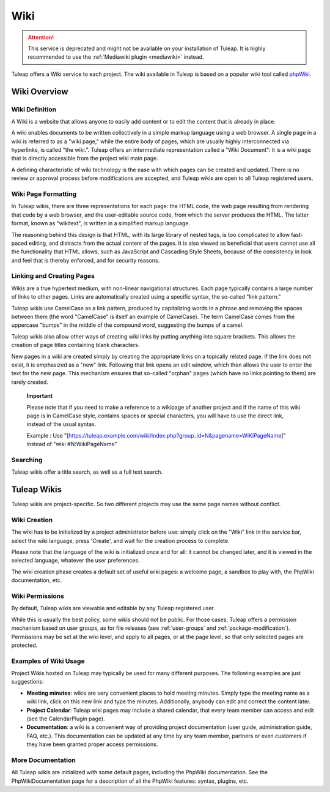


.. _wiki:

Wiki
====

.. attention::

  This service is deprecated and might not be available on your installation of
  Tuleap. It is highly recommended to use the :ref:`Mediawiki plugin <mediawiki>` instead.


Tuleap offers a Wiki service to each project. The wiki
available in Tuleap is based on a popular wiki tool called
`phpWiki <https://sourceforge.net/projects/phpwiki/>`__.

Wiki Overview
-------------

Wiki Definition
```````````````

A Wiki is a website that allows anyone to easily add content or to edit
the content that is already in place.

A wiki enables documents to be written collectively in a simple markup
language using a web browser. A single page in a wiki is referred to as
a "wiki page," while the entire body of pages, which are usually highly
interconnected via hyperlinks, is called "the wiki.". Tuleap
offers an intermediate representation called a "Wiki Document": it is a
wiki page that is directly accessible from the project wiki main page.

A defining characteristic of wiki technology is the ease with which
pages can be created and updated. There is no review or approval process
before modifications are accepted, and Tuleap wikis are open
to all Tuleap registered users.

Wiki Page Formatting
````````````````````

In Tuleap wikis, there are three representations for each
page: the HTML code, the web page resulting from rendering that code by
a web browser, and the user-editable source code, from which the server
produces the HTML. The latter format, known as "wikitext", is written in
a simplified markup language.

The reasoning behind this design is that HTML, with its large library of
nested tags, is too complicated to allow fast-paced editing, and
distracts from the actual content of the pages. It is also viewed as
beneficial that users cannot use all the functionality that HTML allows,
such as JavaScript and Cascading Style Sheets, because of the
consistency in look and feel that is thereby enforced, and for security
reasons.

Linking and Creating Pages
``````````````````````````

Wikis are a true hypertext medium, with non-linear navigational
structures. Each page typically contains a large number of links to
other pages. Links are automatically created using a specific syntax,
the so-called "link pattern."

Tuleap wikis use CamelCase as a link pattern, produced by
capitalizing words in a phrase and removing the spaces between them (the
word "CamelCase" is itself an example of CamelCase). The term CamelCase
comes from the uppercase "bumps" in the middle of the compound word,
suggesting the bumps of a camel.

Tuleap wikis also allow other ways of creating wiki links by
putting anything into square brackets. This allows the creation of page
titles containing blank characters.

New pages in a wiki are created simply by creating the appropriate links
on a topically related page. If the link does not exist, it is
emphasized as a "new" link. Following that link opens an edit window,
which then allows the user to enter the text for the new page. This
mechanism ensures that so-called "orphan" pages (which have no links
pointing to them) are rarely created.

    **Important**

    Please note that if you need to make a reference to a wikipage of
    another project and if the name of this wiki page is in CamelCase
    style, contains spaces or special characters, you will have to use
    the direct link, instead of the usual syntax.

    Example : Use
    "[https://tuleap.example.com/wiki/index.php?group\_id=N&pagename=WiKiPageName]"
    instead of "wiki #N:WikiPageName"

Searching
`````````

Tuleap wikis offer a title search, as well as a full text
search.

Tuleap Wikis
------------

Tuleap wikis are project-specific. So two different projects
may use the same page names without conflict.

Wiki Creation
`````````````

The wiki has to be initialized by a project administrator before use:
simply click on the "Wiki" link in the service bar, select the wiki
language, press 'Create', and wait for the creation process to complete.

Please note that the language of the wiki is initialized once and for
all: it cannot be changed later, and it is viewed in the selected
language, whatever the user preferences.

The wiki creation phase creates a default set of useful wiki pages: a
welcome page, a sandbox to play with, the PhpWiki documentation, etc.

Wiki Permissions
````````````````

By default, Tuleap wikis are viewable and editable by any
Tuleap registered user.

While this is usually the best policy, some wikis should not be public.
For those cases, Tuleap offers a permission mechanism based
on user groups, as for file releases (see :ref:`user-groups` and :ref:`package-modification`). Permissions may be
set at the wiki level, and apply to all pages, or at the page level, so
that only selected pages are protected.

Examples of Wiki Usage
``````````````````````

Project Wikis hosted on Tuleap may typically be used for
many different purposes. The following examples are just suggestions:

-  **Meeting minutes**: wikis are very convenient places to hold meeting
   minutes. Simply type the meeting name as a wiki link, click on this
   new link and type the minutes. Additionally, anybody can edit and
   correct the content later.

-  **Project Calendar**: Tuleap wiki pages may include a
   shared calendar, that every team member can access and edit (see the
   CalendarPlugin page).

-  **Documentation**: a wiki is a convenient way of providing project
   documentation (user guide, administration guide, FAQ, etc.). This
   documentation can be updated at any time by any team member, partners
   or even customers if they have been granted proper access
   permissions.

More Documentation
``````````````````

All Tuleap wikis are initialized with some default pages,
including the PhpWiki documentation. See the PhpWikiDocumentation page
for a description of all the PhpWiki features: syntax, plugins, etc.
